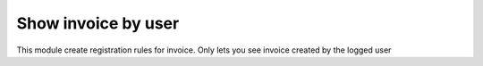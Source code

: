 Show invoice by user
====================

This module create registration rules for invoice.
Only lets you see invoice created by the logged user